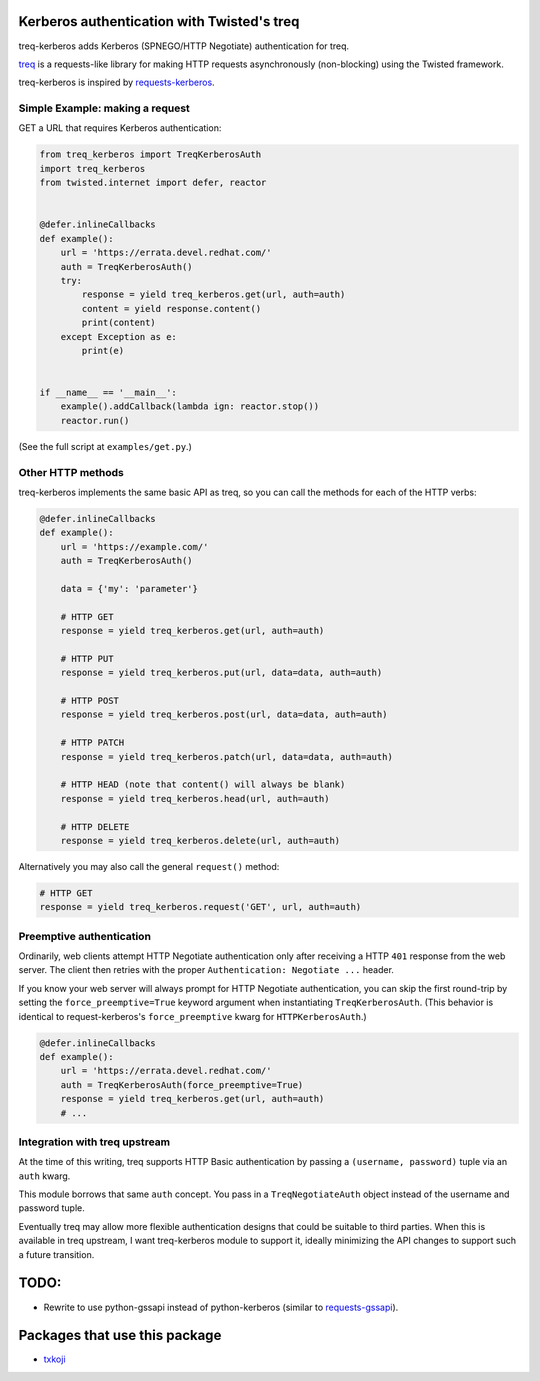 Kerberos authentication with Twisted's treq
===========================================

.. image:: https://travis-ci.org/ktdreyer/treq-kerberos.svg?branch=master
             :target: https://travis-ci.org/ktdreyer/treq-kerberos

.. image:: https://badge.fury.io/py/treq-kerberos.svg
             :target: https://badge.fury.io/py/treq-kerberos

treq-kerberos adds Kerberos (SPNEGO/HTTP Negotiate) authentication for treq.

`treq <https://github.com/twisted/treq>`_ is a requests-like library for
making HTTP requests asynchronously (non-blocking) using the Twisted framework.

treq-kerberos is inspired by `requests-kerberos
<https://github.com/requests/requests-kerberos>`_.


Simple Example: making a request
--------------------------------

GET a URL that requires Kerberos authentication:

.. code-block:: python

    from treq_kerberos import TreqKerberosAuth
    import treq_kerberos
    from twisted.internet import defer, reactor


    @defer.inlineCallbacks
    def example():
        url = 'https://errata.devel.redhat.com/'
        auth = TreqKerberosAuth()
        try:
            response = yield treq_kerberos.get(url, auth=auth)
            content = yield response.content()
            print(content)
        except Exception as e:
            print(e)


    if __name__ == '__main__':
        example().addCallback(lambda ign: reactor.stop())
        reactor.run()


(See the full script at ``examples/get.py``.)


Other HTTP methods
------------------

treq-kerberos implements the same basic API as treq, so you can call the
methods for each of the HTTP verbs:

.. code-block:: python

    @defer.inlineCallbacks
    def example():
        url = 'https://example.com/'
        auth = TreqKerberosAuth()

        data = {'my': 'parameter'}

        # HTTP GET
        response = yield treq_kerberos.get(url, auth=auth)

        # HTTP PUT
        response = yield treq_kerberos.put(url, data=data, auth=auth)

        # HTTP POST
        response = yield treq_kerberos.post(url, data=data, auth=auth)

        # HTTP PATCH
        response = yield treq_kerberos.patch(url, data=data, auth=auth)

        # HTTP HEAD (note that content() will always be blank)
        response = yield treq_kerberos.head(url, auth=auth)

        # HTTP DELETE
        response = yield treq_kerberos.delete(url, auth=auth)

Alternatively you may also call the general ``request()`` method:

.. code-block:: python

        # HTTP GET
        response = yield treq_kerberos.request('GET', url, auth=auth)


Preemptive authentication
-------------------------

Ordinarily, web clients attempt HTTP Negotiate authentication only after
receiving a HTTP ``401`` response from the web server. The client then retries
with the proper ``Authentication: Negotiate ...`` header.

If you know your web server will always prompt for HTTP Negotiate
authentication, you can skip the first round-trip by setting the
``force_preemptive=True`` keyword argument when instantiating
``TreqKerberosAuth``. (This behavior is identical to request-kerberos's
``force_preemptive`` kwarg for ``HTTPKerberosAuth``.)

.. code-block:: python

    @defer.inlineCallbacks
    def example():
        url = 'https://errata.devel.redhat.com/'
        auth = TreqKerberosAuth(force_preemptive=True)
        response = yield treq_kerberos.get(url, auth=auth)
        # ...


Integration with treq upstream
------------------------------

At the time of this writing, treq supports HTTP Basic authentication by passing
a ``(username, password)`` tuple via an ``auth`` kwarg.

This module borrows that same ``auth`` concept. You pass in a
``TreqNegotiateAuth`` object instead of the username and password tuple.

Eventually treq may allow more flexible authentication designs that could be
suitable to third parties. When this is available in treq upstream, I want
treq-kerberos module to support it, ideally minimizing the API changes to
support such a future transition.

TODO:
=====
* Rewrite to use python-gssapi instead of python-kerberos (similar to
  `requests-gssapi <https://github.com/pythongssapi/requests-gssapi>`_).

Packages that use this package
==============================

* `txkoji <https://pypi.org/project/txkoji/>`_
